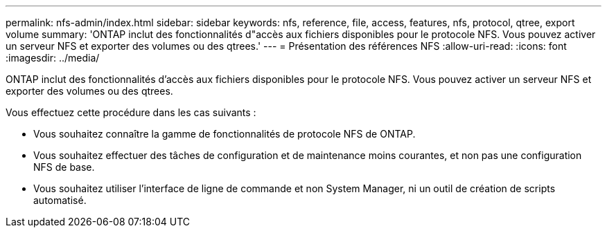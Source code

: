 ---
permalink: nfs-admin/index.html 
sidebar: sidebar 
keywords: nfs, reference, file, access, features, nfs, protocol, qtree, export volume 
summary: 'ONTAP inclut des fonctionnalités d"accès aux fichiers disponibles pour le protocole NFS. Vous pouvez activer un serveur NFS et exporter des volumes ou des qtrees.' 
---
= Présentation des références NFS
:allow-uri-read: 
:icons: font
:imagesdir: ../media/


[role="lead"]
ONTAP inclut des fonctionnalités d'accès aux fichiers disponibles pour le protocole NFS. Vous pouvez activer un serveur NFS et exporter des volumes ou des qtrees.

Vous effectuez cette procédure dans les cas suivants :

* Vous souhaitez connaître la gamme de fonctionnalités de protocole NFS de ONTAP.
* Vous souhaitez effectuer des tâches de configuration et de maintenance moins courantes, et non pas une configuration NFS de base.
* Vous souhaitez utiliser l'interface de ligne de commande et non System Manager, ni un outil de création de scripts automatisé.


